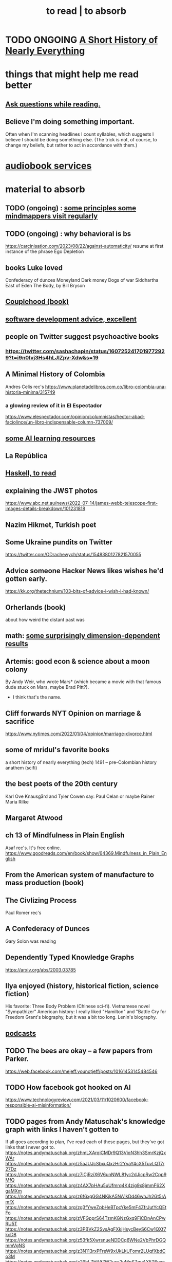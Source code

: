 :PROPERTIES:
:ID:       94567688-b4eb-4396-a7eb-3af515d58eb2
:ROAM_ALIASES: "to absorb"
:END:
#+title: to read | to absorb
* TODO ONGOING [[id:66a24ba5-b9d1-411a-bd9d-708190474bca][A Short History of Nearly Everything]]
* things that might help me read better
  :PROPERTIES:
  :ID:       bbcc8ac7-7852-4d97-a624-0c8928549a42
  :END:
** [[id:1d4eee29-ba5c-4fd5-866c-2700af8f0592][Ask questions while reading.]]
** Believe I'm doing something important.
   Often when I'm scanning headlines I count syllables,
   which suggests I believe I should be doing something else.
   (The trick is not, of course, to change my beliefs,
   but rather to act in accordance with them.)
* [[id:d5585db3-ac97-426f-8455-c7a2b3dcee93][audiobook services]]
* material to absorb
** TODO (ongoing) : [[id:9ac5ebd7-ad3b-414f-a9e4-9c3cd0c4616a][some principles some mindmappers visit regularly]]
** TODO (ongoing) : why behavioral is bs
   https://carcinisation.com/2023/08/22/against-automaticity/
   resume at first instance of the phrase
     Ego Depletion
** books Luke loved
   Confederacy of dunces
   Moneyland
   Dark money
   Dogs of war
   Siddhartha
   East of Eden
   The Body, by Bill Bryson
** [[id:8840a676-3937-4443-b35b-faca20fe35c1][Couplehood (book)]]
** [[id:90b6eed6-9e66-44de-bbfd-dfc0385bfa35][software development advice, excellent]]
** people on Twitter suggest psychoactive books
*** https://twitter.com/sashachapin/status/1607252417019772929?t=i9n0Ivj3Hs4hLJlZpv-Xdw&s=19
** A Minimal History of Colombia
   Andres Celis rec's
   https://www.planetadelibros.com.co/libro-colombia-una-historia-minima/315749
*** a glowing review of it in El Espectador
    https://www.elespectador.com/opinion/columnistas/hector-abad-faciolince/un-libro-indispensable-column-737009/
** [[id:57bda0de-f065-4801-9ef0-f86859318350][some AI learning resources]]
** La República
   :PROPERTIES:
   :ID:       f9b8a577-563a-47c6-a77f-11892ec5ccd2
   :END:
** [[id:fddbb2ae-0d7f-482c-88f1-0861b7d45546][Haskell, to read]]
** explaining the JWST photos
   https://www.abc.net.au/news/2022-07-14/james-webb-telescope-first-images-details-breakdown/101231818
** Nazim Hikmet, Turkish poet
** Some Ukraine pundits on Twitter
   https://twitter.com/ODrachewych/status/1548380127821570055
** Advice someone Hacker News likes wishes he'd gotten early.
   https://kk.org/thetechnium/103-bits-of-advice-i-wish-i-had-known/
** Orherlands (book)
   about how weird the distant past was
** math: [[id:7b838adc-843c-4337-981d-6a7b96068831][some surprisingly dimension-dependent results]]
** Artemis: good econ & science about a moon colony
   By Andy Weir, who wrote Mars* (which became a movie with that famous dude stuck on Mars, maybe Brad Pitt?).
    * I think that's the name.
** Cliff forwards NYT Opinion on marriage & sacrifice
   https://www.nytimes.com/2022/01/04/opinion/marriage-divorce.html
** some of mridul's favorite books
   a short history of nearly everything (tech)
   1491 -- pre-Colombian history
   anathem (scifi)
** the best poets of the 20th century
   Karl Ove Knausgård and Tyler Cowen say:
     Paul Celan
     or maybe Rainer Maria Rilke
** Margaret Atwood
** ch 13 of Mindfulness in Plain English
   Asaf rec's.
   It's free online.
   https://www.goodreads.com/en/book/show/64369.Mindfulness_in_Plain_English
** From the American system of manufacture to mass production (book)
** The Civlizing Process
   Paul Romer rec's
** A Confederacy of Dunces
   Gary Solon was reading
** Dependently Typed Knowledge Graphs
   https://arxiv.org/abs/2003.03785
** Ilya enjoyed (history, historical fiction, science fiction)
   His favorite: Three Body Problem (Chinese sci-fi).
   Vietnamese novel "Sympathizer"
   American history: I really liked "Hamilton" and "Battle Cry for Freedom
   Grant's biography, but it was a bit too long.
   Lenin's biography.
** [[id:a3a9fefb-7922-487f-bf08-f1121cf7bfb5][podcasts]]
** TODO The bees are okay -- a few papers from Parker.
   https://web.facebook.com/mejeff.younotjeff/posts/10161453145484546
** TODO How facebook got hooked on AI
   https://www.technologyreview.com/2021/03/11/1020600/facebook-responsible-ai-misinformation/
** TODO pages from Andy Matuschak's knowledge graph with links I haven't gotten to
   :PROPERTIES:
   :ID:       bc0e8f6e-3883-4e1c-b945-b7ea3a4d3214
   :END:
 If all goes according to plan, I've read each of these pages,
 but they've got links that I never got to.
 https://notes.andymatuschak.org/zhmLXArqiCMDr9Q13ViqN3hh3SmrKzjQxWAr
 https://notes.andymatuschak.org/z5aJUJcSbxuQxzHr2YvaY4cX5TuvLQT7r27Dz
 https://notes.andymatuschak.org/z7iCjRziX6V6unNWL81yc2dJicpRw2Cpp9MfQ
 https://notes.andymatuschak.org/z4AX7pHAu5uUfmrq4K4zig9x8jmmF62XgaMXm
 https://notes.andymatuschak.org/z6f6xgGG4NKjkA5NA1kDd46whJh2Gt5rAmfX
 https://notes.andymatuschak.org/zg3fYweZpbHeBTpcYke5mF4ZfrJutYcQEtFo
 https://notes.andymatuschak.org/zVFGpprS64TzmKGNzGxq9FiCDnAnCPwRU5T
 https://notes.andymatuschak.org/z3PBVkZ2SvsAgFXkjHsycBeyS6Cw1QXf7kcD8
 https://notes.andymatuschak.org/z53fk5XwrsnueNDDCq6WNe2VbPhrDGQmmVgNS
 https://notes.andymatuschak.org/z3N113rxPFreW9xUkLkUFomr2LUqfXbdCo3M
 https://notes.andymatuschak.org/z29hLZHiVt7W2uss2uMpSZquAX5T6vaeSF6Cy
 https://notes.andymatuschak.org/z2HUE4ABbQjUNjrNemvkTCsLa1LPDRuwh1tXC
 https://notes.andymatuschak.org/About_these_notes
 https://notes.andymatuschak.org/z6UDDkom8Aifg6mLdjT1sPtbMBweCmpyTwmJT
 https://notes.andymatuschak.org/z3SjnvsB5aR2ddsycyXofbYR7fCxo7RmKW2be
 https://notes.andymatuschak.org/zhmLXArqiCMDr9Q13ViqN3hh3SmrKzjQxWAr
** news sites I like
*** https://www.reddit.com/r/worldnews
*** https://www.reddit.com/r/news
*** https://www.reddit.com/r/politics/
** blog: One Thing Well
   Good simple software.
** by John le Carre, on his dad, a scammer
   In Ronnie’s Court | The New Yorker
   https://www.newyorker.com/magazine/2002/02/18/in-ronnies-court
** history books my friends recommend
   :PROPERTIES:
   :ID:       45699da3-3bea-4daf-ae7e-cc3aa2eca272
   :END:
   https://www.facebook.com/mejeff.younotjeff/posts/10160816277279546?comment_id=10160838250559546&notif_id=1610157174946028&notif_t=feed_comment&ref=notif
** didn't like it
*** Daniel Dennet, Freedom Evolves: (Kinds of freedom worth having?)
    The central question appears to be what is free will,
    and while I think I'd have trouble putting it into words,
    I'm convinced it's real, and that we have it,
    and that that's what's important for me to know about it.
** Krugman's NYT email newsletter catalog
   https://www.nytimes.com/column/paul-krugman
* DONE
** [[id:bb9b81aa-0750-42ff-a645-57e8b9e00be4][The Dark Forest, novel by Liu Cixin]]
** [[id:4511acb9-5575-4405-b7af-02a346b024e3][The Three-Body Problem (novel by Liu Cixin)]]
** [[id:3bd5a869-0c8a-4fb5-8db0-b64cf783592e][Isaac Asimov, The Last Questioan (short story)]]
** [[id:2a435ecf-ddb5-4822-b52f-0667a02ac52c][Good conversation has lots of doorknobs.]]
   the discussion on Hacker News
** [[id:ec8a113b-44d9-495f-acc9-e6e7c714d5bf][The Economic Organization of a POW Camp, by R. A. Radford]]
** "[[id:a35db7a3-3341-46ae-9577-eedfc7f45afd][How to run a tech giant]]"
